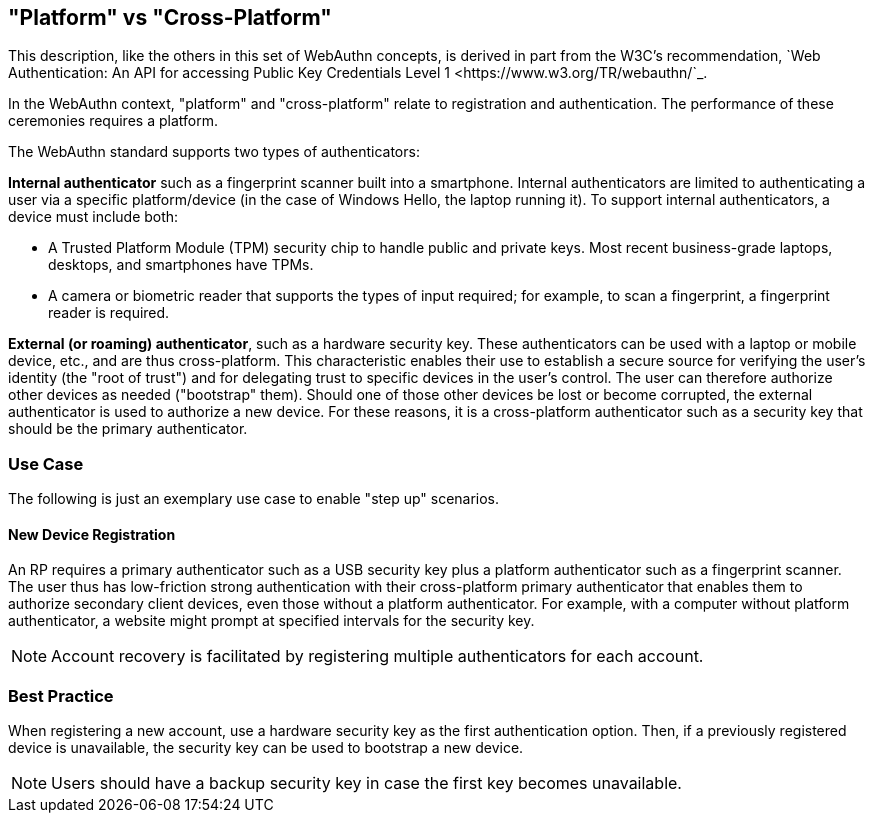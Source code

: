 == "Platform" vs "Cross-Platform" ==
This description, like the others in this set of WebAuthn concepts, is derived in part from the W3C's recommendation, `Web Authentication: An API for accessing Public Key Credentials Level 1 <https://www.w3.org/TR/webauthn/`_.

In the WebAuthn context, "platform" and "cross-platform" relate to registration and authentication. The performance of these ceremonies requires a platform.

The WebAuthn standard supports two types of authenticators:

*Internal authenticator* such as a fingerprint scanner built into a smartphone. Internal authenticators are limited to authenticating a user via a specific platform/device (in the case of Windows Hello, the laptop running it). To support internal authenticators, a device must include both:

 - A Trusted Platform Module (TPM) security chip to handle public and private keys. Most recent business-grade laptops, desktops, and smartphones have TPMs.

 - A camera or biometric reader that supports the types of input required; for example, to scan a fingerprint, a fingerprint reader is required.

*External (or roaming) authenticator*, such as a hardware security key. These authenticators can be used with a laptop or mobile device, etc., and are thus cross-platform. This characteristic enables their use to establish a secure source for verifying the user’s identity (the "root of trust") and for delegating trust to specific devices in the user’s control. The user can therefore authorize other devices as needed ("bootstrap" them). Should one of those other devices be lost or become corrupted, the external authenticator is used to authorize a new device. For these reasons, it is a cross-platform authenticator such as a security key that should be the primary authenticator.


=== Use Case
The following is just an exemplary use case to enable "step up" scenarios.


==== New Device Registration
An RP requires a primary authenticator such as a USB security key plus a platform authenticator such as a fingerprint scanner. The user thus has low-friction strong authentication with their cross-platform primary authenticator that enables them to authorize secondary client devices, even those without a platform authenticator. For example, with a computer without platform authenticator, a website might prompt at specified intervals for the security key.

[NOTE]
======
Account recovery is facilitated by registering multiple authenticators for each account.
======

=== Best Practice
When registering a new account, use a hardware security key as the first authentication option. Then, if a previously registered device is unavailable, the security key can be used to bootstrap a new device.

[NOTE]
====
Users should have a backup security key in case the first key becomes unavailable.
====
